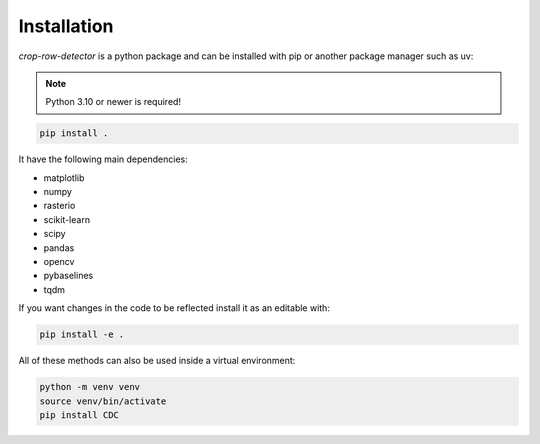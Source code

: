 Installation
============

*crop-row-detector* is a python package and can be installed with pip or another package manager such as uv:

.. note::
   Python 3.10 or newer is required!

.. code-block:: shell

   pip install .

It have the following main dependencies:

* matplotlib
* numpy
* rasterio
* scikit-learn
* scipy
* pandas
* opencv
* pybaselines
* tqdm

If you want changes in the code to be reflected install it as an editable with:

.. code-block:: shell

   pip install -e .

All of these methods can also be used inside a virtual environment:

.. code-block:: shell

   python -m venv venv
   source venv/bin/activate
   pip install CDC
